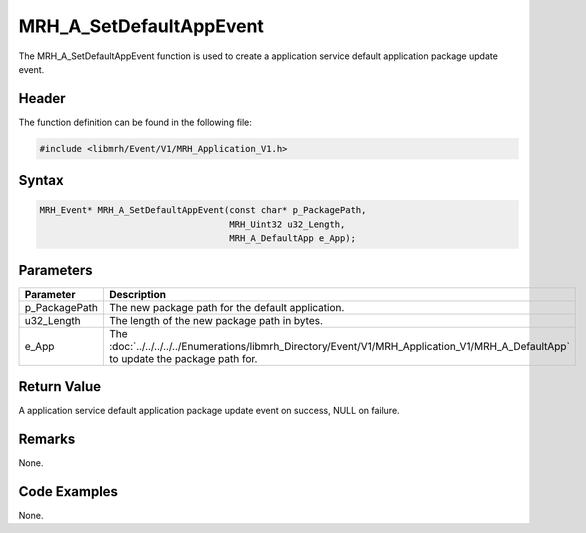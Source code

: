 MRH_A_SetDefaultAppEvent
========================
The MRH_A_SetDefaultAppEvent function is used to create a 
application service default application package update event.

Header
------
The function definition can be found in the following file:

.. code-block:: c

    #include <libmrh/Event/V1/MRH_Application_V1.h>


Syntax
------
.. code-block:: c

    MRH_Event* MRH_A_SetDefaultAppEvent(const char* p_PackagePath,
                                        MRH_Uint32 u32_Length,
                                        MRH_A_DefaultApp e_App);


Parameters
----------
.. list-table::
    :header-rows: 1

    * - Parameter
      - Description
    * - p_PackagePath
      - The new package path for the default application.
    * - u32_Length
      - The length of the new package path in bytes.
    * - e_App
      - The :doc:`../../../../../Enumerations/libmrh_Directory/Event/V1/MRH_Application_V1/MRH_A_DefaultApp` 
        to update the package path for.
      

Return Value
------------
A application service default application package update event 
on success, NULL on failure.

Remarks
-------
None.

Code Examples
-------------
None.